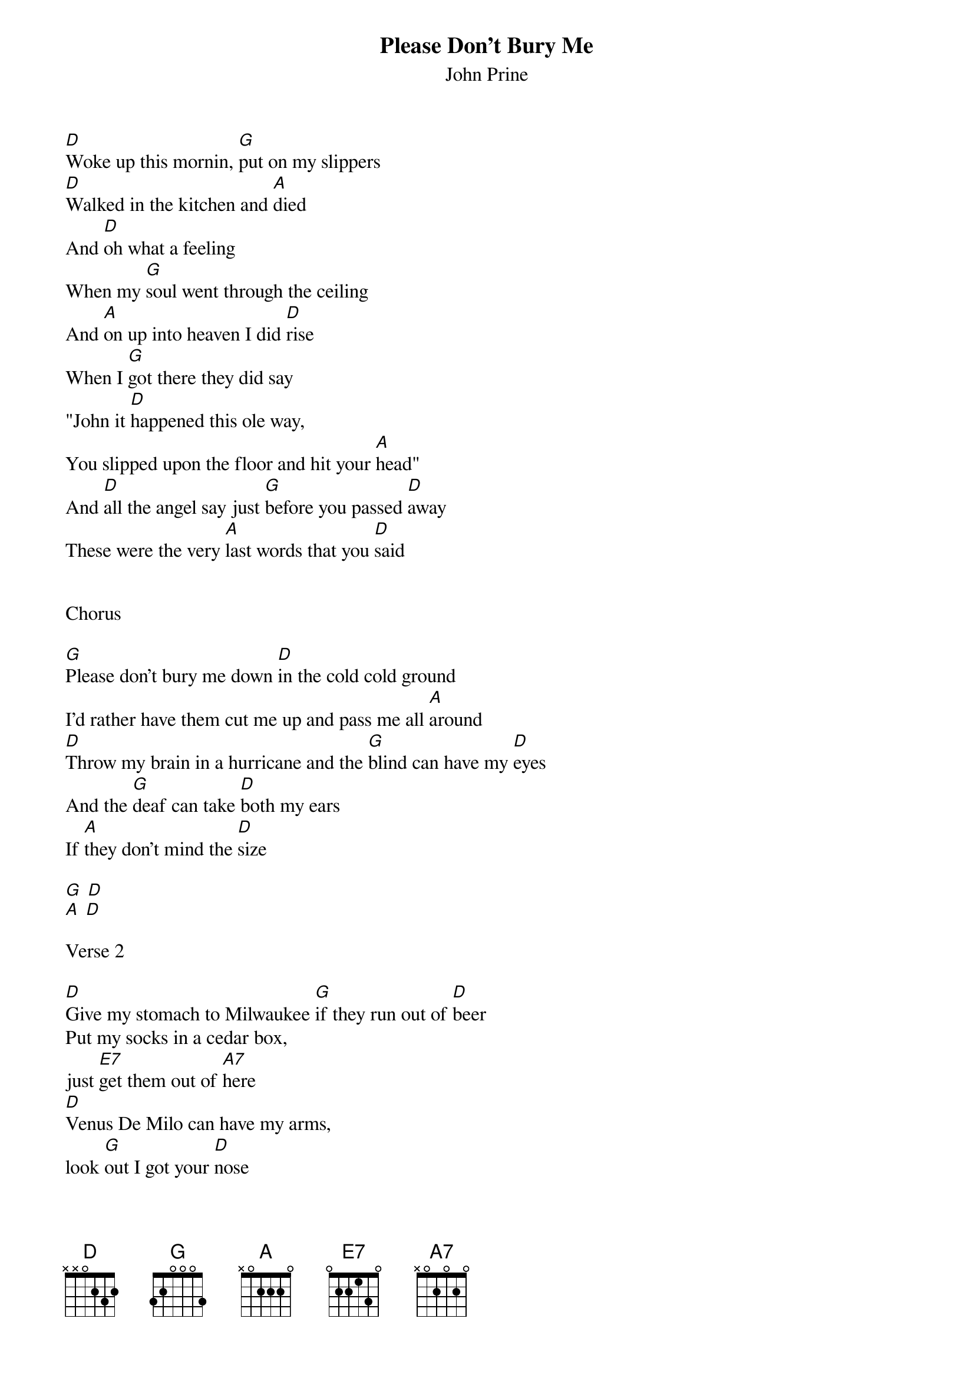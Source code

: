 {t:Please Don't Bury Me}
{st: John Prine}
 
[D]Woke up this mornin, [G]put on my slippers 
[D]Walked in the kitchen and [A]died
And [D]oh what a feeling 
When my [G]soul went through the ceiling
And [A]on up into heaven I did [D]rise
When I [G]got there they did say
"John it [D]happened this ole way,
You slipped upon the floor and hit your [A]head"
And [D]all the angel say just [G]before you passed [D]away
These were the very [A]last words that you [D]said
 
 
Chorus
 
[G]Please don't bury me down [D]in the cold cold ground
I'd rather have them cut me up and pass me all [A]around
[D]Throw my brain in a hurricane and the [G]blind can have my [D]eyes
And the [G]deaf can take [D]both my ears
If [A]they don't mind the [D]size
 
[G] [D]
[A] [D]
 
Verse 2
 
[D]Give my stomach to Milwaukee [G]if they run out of [D]beer
Put my socks in a cedar box, 
just [E7]get them out of [A7]here
[D]Venus De Milo can have my arms,
look [G]out I got your [D]nose
[G]Sell my heart to the [D]junk man and [A7]give my love to [D]rose
 
 
Chorus
 
[G]Please don't bury me down [D]in that cold cold ground
I'd rather have them cut me up and pass me all [A]around
[D]Throw my brain in a hurricane and the [G]blind can have my [D]eyes
And the [G]deaf can take [D]both my ears 
if [A]they don't mind the [D]size
 
Instrumental

[D] [G] [D] [E7] [A7]
[D] [G] [D]
[G] [D] [A7] [D]
 
Verse 3
 
[D]Give my feet to the foot loose ,[G]careless ,fancy [D]free
Give my knees to the needy, 
don't [E7]pull that stuff on [A7]me
[D]Hand me down my walkin cane, 
it's a [G]sin to tell a [D]lie
[G]Send my mouth [D]way down south and [A]kiss my ass [D]goodbye
 
 
Chorus
 
[G]Please don't bury me down [D]in the cold cold ground
I'd rather have them cut me up and pass me all [A]around
[D]Throw my brain in a hurricane and the [G]blind can have my [D]eyes
And the [G]deaf can take [D]both my ears 
if [A]they don't mind the [D]size
